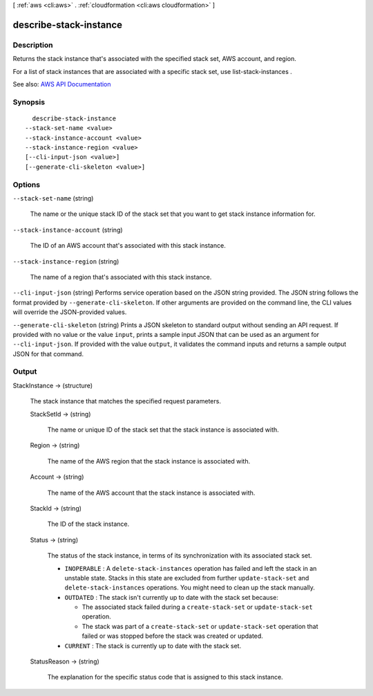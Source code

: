 [ :ref:`aws <cli:aws>` . :ref:`cloudformation <cli:aws cloudformation>` ]

.. _cli:aws cloudformation describe-stack-instance:


***********************
describe-stack-instance
***********************



===========
Description
===========



Returns the stack instance that's associated with the specified stack set, AWS account, and region.

 

For a list of stack instances that are associated with a specific stack set, use  list-stack-instances .



See also: `AWS API Documentation <https://docs.aws.amazon.com/goto/WebAPI/cloudformation-2010-05-15/DescribeStackInstance>`_


========
Synopsis
========

::

    describe-stack-instance
  --stack-set-name <value>
  --stack-instance-account <value>
  --stack-instance-region <value>
  [--cli-input-json <value>]
  [--generate-cli-skeleton <value>]




=======
Options
=======

``--stack-set-name`` (string)


  The name or the unique stack ID of the stack set that you want to get stack instance information for.

  

``--stack-instance-account`` (string)


  The ID of an AWS account that's associated with this stack instance.

  

``--stack-instance-region`` (string)


  The name of a region that's associated with this stack instance.

  

``--cli-input-json`` (string)
Performs service operation based on the JSON string provided. The JSON string follows the format provided by ``--generate-cli-skeleton``. If other arguments are provided on the command line, the CLI values will override the JSON-provided values.

``--generate-cli-skeleton`` (string)
Prints a JSON skeleton to standard output without sending an API request. If provided with no value or the value ``input``, prints a sample input JSON that can be used as an argument for ``--cli-input-json``. If provided with the value ``output``, it validates the command inputs and returns a sample output JSON for that command.



======
Output
======

StackInstance -> (structure)

  

  The stack instance that matches the specified request parameters.

  

  StackSetId -> (string)

    

    The name or unique ID of the stack set that the stack instance is associated with.

    

    

  Region -> (string)

    

    The name of the AWS region that the stack instance is associated with.

    

    

  Account -> (string)

    

    The name of the AWS account that the stack instance is associated with.

    

    

  StackId -> (string)

    

    The ID of the stack instance.

    

    

  Status -> (string)

    

    The status of the stack instance, in terms of its synchronization with its associated stack set.

     

     
    * ``INOPERABLE`` : A ``delete-stack-instances`` operation has failed and left the stack in an unstable state. Stacks in this state are excluded from further ``update-stack-set`` and ``delete-stack-instances`` operations. You might need to clean up the stack manually. 
     
    * ``OUTDATED`` : The stack isn't currently up to date with the stack set because: 

       
      * The associated stack failed during a ``create-stack-set`` or ``update-stack-set`` operation.  
       
      * The stack was part of a ``create-stack-set`` or ``update-stack-set`` operation that failed or was stopped before the stack was created or updated.  
       

     
     
    * ``CURRENT`` : The stack is currently up to date with the stack set. 
     

    

    

  StatusReason -> (string)

    

    The explanation for the specific status code that is assigned to this stack instance.

    

    

  

